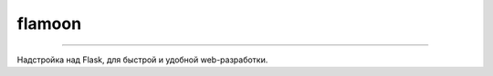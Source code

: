 flamoon
==================

.. image:: https://badges.gitter.im/flamoon/Lobby.svg
   :target: https://gitter.im/japronto/Lobby
.. image:: https://img.shields.io/pypi/v/flamoon.svg
   :target: https://pypi.python.org/pypi/flamoon
.. image:: https://img.shields.io/pypi/pyversions/flamoon.svg
   :target: https://pypi.python.org/pypi/flamoon/
.. image:: https://travis-ci.org/volitilov/flamoon.svg?branch=master
   :target: https://travis-ci.org/volitilov/flamoon

----

Надстройка над Flask, для быстрой и удобной web-разработки.